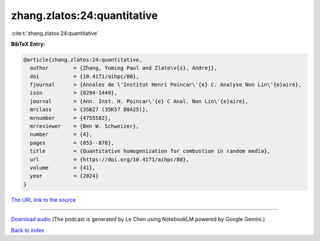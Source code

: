 zhang.zlatos:24:quantitative
============================

:cite:t:`zhang.zlatos:24:quantitative`

**BibTeX Entry:**

.. code-block:: bibtex

   @article{zhang.zlatos:24:quantitative,
     author        = {Zhang, Yuming Paul and Zlato\v{s}, Andrej},
     doi           = {10.4171/aihpc/80},
     fjournal      = {Annales de l'Institut Henri Poincar\'{e} C. Analyse Non Lin\'{e}aire},
     issn          = {0294-1449},
     journal       = {Ann. Inst. H. Poincar\'{e} C Anal. Non Lin\'{e}aire},
     mrclass       = {35B27 (35K57 80A25)},
     mrnumber      = {4755502},
     mrreviewer    = {Ben W. Schweizer},
     number        = {4},
     pages         = {853--876},
     title         = {Quantitative homogenization for combustion in random media},
     url           = {https://doi.org/10.4171/aihpc/80},
     volume        = {41},
     year          = {2024}
   }

`The URL link to the source <https://doi.org/10.4171/aihpc/80>`__




.. raw:: html

   <div style="margin-top: 1em; margin-bottom: 1em;">
     <audio controls>
       <source src="../zhang_zlatos-24-quantitative.wav" type="audio/wav">
       <p>Your browser does not support the audio element. Please download the audio file instead.</p>
     </audio>
   </div>

----

`Download audio <../zhang_zlatos-24-quantitative.wav>`__ (The podcast is generated by Le Chen using NotebookLM powered by Google Gemini.)

`Back to index <../By-Cite-Keys.html>`__
